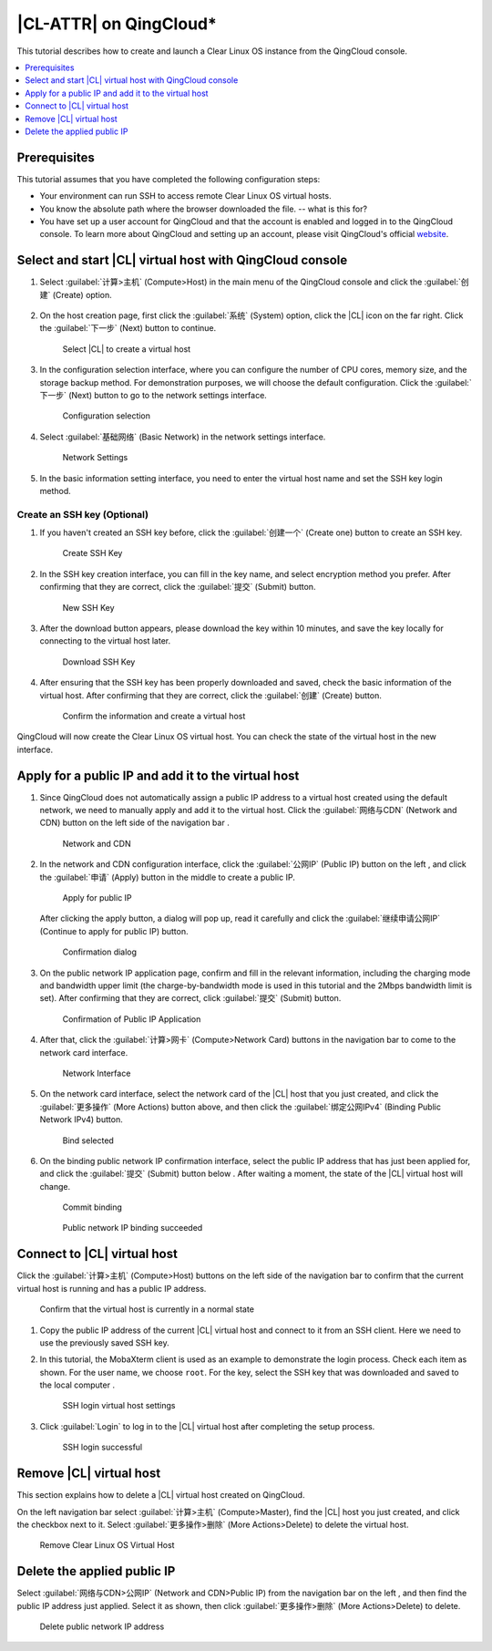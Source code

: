 .. _qingcloud:

|CL-ATTR| on QingCloud\*
###########################

This tutorial describes how to create and launch a Clear Linux OS instance
from the QingCloud console.

.. contents:: 
   :local:
   :depth: 1


Prerequisites
*************

This tutorial assumes that you have completed the following configuration steps:

* Your environment can run SSH to access remote Clear Linux OS virtual hosts.
* You know the absolute path where the browser downloaded the file. -- what
  is this for?
* You have set up a user account for QingCloud and that the account is
  enabled and logged in to the QingCloud console. To learn more about
  QingCloud and setting up an account, please visit QingCloud's official
  `website <https://www.qingcloud.com>`_.


Select and start |CL| virtual host with QingCloud console
*********************************************************

#. Select :guilabel:`计算>主机` (Compute>Host) in the main menu of the
   QingCloud console and click the :guilabel:`创建` (Create) option.

   .. figure:: /_figures/qingcloud/QingCloud-1.png
      :scale: 50 %
      :alt: QingCloud console

#. On the host creation page, first click the :guilabel:`系统` (System) option,
   click the |CL| icon on the far right.  Click the :guilabel:`下一步` (Next)
   button to continue.

   .. figure:: /_figures/qingcloud/QingCloud-2.png
      :scale: 50 %
      :alt: Select Clear Linux OS to create virtual host

      Select |CL| to create a virtual host

#. In the configuration selection interface, where you can configure the
   number of CPU cores, memory size, and the storage backup method.
   For demonstration purposes, we will choose the default configuration.
   Click the :guilabel:`下一步` (Next) button to go to the network settings
   interface.

   .. figure:: /_figures/qingcloud/QingCloud-3.png
      :scale: 50 %
      :alt: Configuration selection

      Configuration selection

#. Select :guilabel:`基础网络` (Basic Network) in the network settings
   interface.

   .. figure:: /_figures/qingcloud/QingCloud-4.png
      :scale: 50 %
      :alt: Network settings

      Network Settings

#. In the basic information setting interface, you need to enter the virtual
   host name and set the SSH key login method.

Create an SSH key (Optional)
============================

#. If you haven't created an SSH key before, click the :guilabel:`创建一个`
   (Create one) button to create an SSH key.

   .. figure:: /_figures/qingcloud/QingCloud-6.png
      :scale: 50 %
      :alt: Create SSH key

      Create SSH Key

#. In the SSH key creation interface, you can fill in the key name, and select
   encryption method you prefer. After confirming that they are correct, click
   the :guilabel:`提交` (Submit) button.

   .. figure:: /_figures/qingcloud/QingCloud-6.png
      :scale: 50 %
      :alt: New SSH key

      New SSH Key

#. After the download button appears, please download the key within 10
   minutes, and save the key locally for connecting to the virtual host later.

   .. figure:: /_figures/qingcloud/QingCloud-7.png
      :scale: 50 %
      :alt: Download SSH key

      Download SSH Key

#. After ensuring that the SSH key has been properly downloaded and saved,
   check the basic information of the virtual host. After confirming that they
   are correct, click the :guilabel:`创建` (Create) button.

   .. figure:: /_figures/qingcloud/QingCloud-8.png
      :scale: 50 %
      :alt: Confirm the information and create a virtual host

      Confirm the information and create a virtual host

QingCloud will now create the Clear Linux OS virtual host. You
can check the state of the virtual host in the new interface.

Apply for a public IP and add it to the virtual host
****************************************************

#. Since QingCloud does not automatically assign a public IP address to a
   virtual host created using the default network, we need to manually apply
   and add it to the virtual host. Click the :guilabel:`网络与CDN` (Network and
   CDN) button on the left side of the navigation bar .

   .. figure:: /_figures/qingcloud/QingCloud-9.png
      :scale: 50 %
      :alt: Network and CDN

      Network and CDN

#. In the network and CDN configuration interface, click the :guilabel:`公网IP`
   (Public IP) button on the left , and click the :guilabel:`申请` (Apply)
   button in the middle to create a public IP.

   .. figure:: /_figures/qingcloud/QingCloud-10.png
      :scale: 50 %
      :alt: Apply for public IP

      Apply for public IP   

   After clicking the apply button, a dialog will pop up, read it
   carefully and click the :guilabel:`继续申请公网IP` (Continue to apply for
   public IP) button.

   .. figure:: /_figures/qingcloud/QingCloud-11.png
      :scale: 50 %
      :alt: Confirmation dialog

      Confirmation dialog

#. On the public network IP application page, confirm and fill in the
   relevant information, including the charging mode and bandwidth upper limit
   (the charge-by-bandwidth mode is used in this tutorial and the 2Mbps
   bandwidth limit is set). After confirming that they are correct, click
   :guilabel:`提交` (Submit) button.

   .. figure:: /_figures/qingcloud/QingCloud-12.png
      :scale: 50 %
      :alt: Confirmation of Public IP Application

      Confirmation of Public IP Application

#. After that, click the :guilabel:`计算>网卡` (Compute>Network Card) buttons
   in the navigation bar to come to the network card interface.

   .. figure:: /_figures/qingcloud/QingCloud-13.png
      :scale: 50 %
      :alt: NIC interface

      Network Interface

#. On the network card interface, select the network card of the |CL| host
   that you just created, and click the :guilabel:`更多操作` (More Actions)
   button above, and then click the :guilabel:`绑定公网IPv4` (Binding Public
   Network IPv4) button.

   .. figure:: /_figures/qingcloud/QingCloud-14.png
      :scale: 50 %
      :alt: Bind selected

      Bind selected

#. On the binding public network IP confirmation interface, select the public
   IP address that has just been applied for, and click the :guilabel:`提交`
   (Submit) button below . After waiting a moment, the state of the |CL|
   virtual host will change.

   .. figure:: /_figures/qingcloud/QingCloud-15.png
      :scale: 50 %
      :alt: Commit binding

      Commit binding

   .. figure:: /_figures/qingcloud/QingCloud-16.png
      :scale: 50 %
      :alt: Public network IP binding succeeded

      Public network IP binding succeeded

Connect to |CL| virtual host
*********************************

Click the :guilabel:`计算>主机` (Compute>Host) buttons on the left side of the
navigation bar to confirm that the current virtual host is running and has a public IP address.

.. figure:: /_figures/qingcloud/QingCloud-17.png
   :scale: 50 %
   :alt: Confirm that the virtual host is currently in a normal state

   Confirm that the virtual host is currently in a normal state

#. Copy the public IP address of the current |CL| virtual host and
   connect to it from an SSH client. Here we need to use the previously saved
   SSH key.

#. In this tutorial, the MobaXterm client is used as an example to demonstrate
   the login process. Check each item as shown. For the user name, we choose
   ``root``. For the key, select the SSH key that was downloaded and saved to
   the local computer .

   .. figure:: /_figures/qingcloud/QingCloud-18.png
      :scale: 50 %
      :alt: SSH login virtual host settings

      SSH login virtual host settings

#. Click :guilabel:`Login` to log in to the
   |CL| virtual host after completing the setup process.

   .. figure:: /_figures/qingcloud/QingCloud-19.png
      :scale: 50 %
      :alt: SSH login successful

      SSH login successful

Remove |CL| virtual host
************************

This section explains how to delete a |CL| virtual host created on QingCloud.

On the left navigation bar select :guilabel:`计算>主机` (Compute>Master), find
the |CL| host you just created, and click the checkbox next to it. Select
:guilabel:`更多操作>删除` (More Actions>Delete) to delete the virtual host.

.. figure:: /_figures/qingcloud/QingCloud-20.png
   :scale: 50 %
   :alt: Remove Clear Linux OS Virtual Host 

   Remove Clear Linux OS Virtual Host

Delete the applied public IP 
****************************

Select :guilabel:`网络与CDN>公网IP` (Network and CDN>Public IP) from the
navigation bar on the left , and then find the public IP address just applied.
Select it as shown, then click :guilabel:`更多操作>删除` (More Actions>Delete)
to delete.

.. figure:: /_figures/qingcloud/QingCloud-21.png
   :scale: 50 %
   :alt: Delete public network IP address

   Delete public network IP address
      